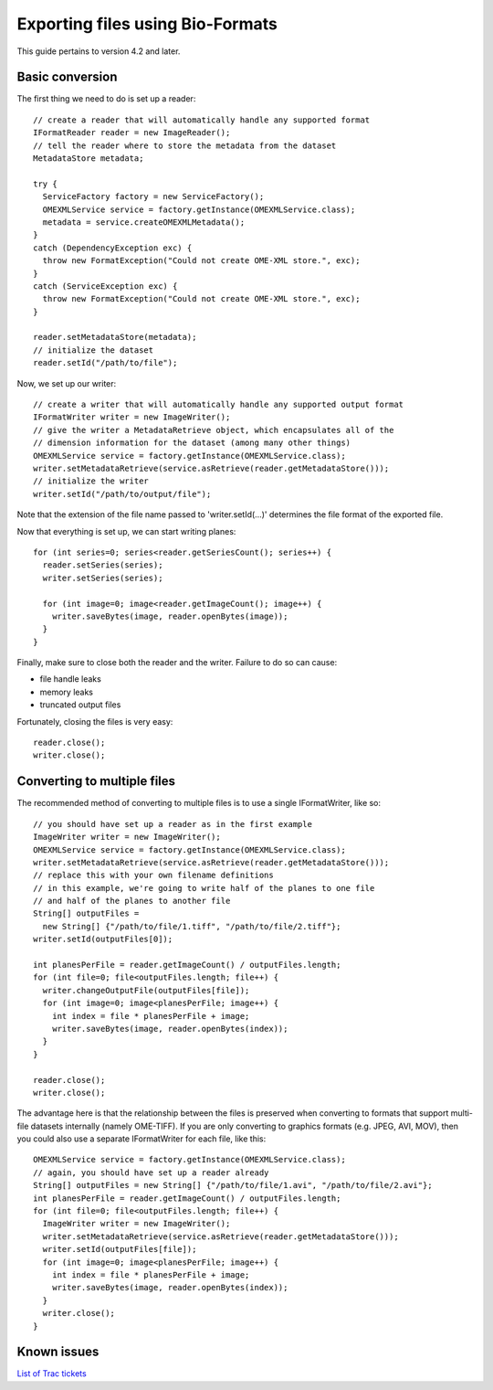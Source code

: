 Exporting files using Bio-Formats
=================================

This guide pertains to version 4.2 and later.

Basic conversion
----------------

The first thing we need to do is set up a reader:

::

      // create a reader that will automatically handle any supported format
      IFormatReader reader = new ImageReader();
      // tell the reader where to store the metadata from the dataset
      MetadataStore metadata;

      try {
        ServiceFactory factory = new ServiceFactory();
        OMEXMLService service = factory.getInstance(OMEXMLService.class);
        metadata = service.createOMEXMLMetadata();
      }
      catch (DependencyException exc) {
        throw new FormatException("Could not create OME-XML store.", exc);
      }
      catch (ServiceException exc) {
        throw new FormatException("Could not create OME-XML store.", exc);
      }

      reader.setMetadataStore(metadata);
      // initialize the dataset
      reader.setId("/path/to/file");

Now, we set up our writer:

::

      // create a writer that will automatically handle any supported output format
      IFormatWriter writer = new ImageWriter();
      // give the writer a MetadataRetrieve object, which encapsulates all of the
      // dimension information for the dataset (among many other things)
      OMEXMLService service = factory.getInstance(OMEXMLService.class);
      writer.setMetadataRetrieve(service.asRetrieve(reader.getMetadataStore()));
      // initialize the writer
      writer.setId("/path/to/output/file");

Note that the extension of the file name passed to 'writer.setId(…)'
determines the file format of the exported file.

Now that everything is set up, we can start writing planes:

::

      for (int series=0; series<reader.getSeriesCount(); series++) {
        reader.setSeries(series);
        writer.setSeries(series);

        for (int image=0; image<reader.getImageCount(); image++) {
          writer.saveBytes(image, reader.openBytes(image));
        }
      }

Finally, make sure to close both the reader and the writer. Failure to
do so can cause:

-  file handle leaks
-  memory leaks
-  truncated output files

Fortunately, closing the files is very easy:

::

      reader.close();
      writer.close();

Converting to multiple files
----------------------------

The recommended method of converting to multiple files is to use a
single IFormatWriter, like so:

::

      // you should have set up a reader as in the first example
      ImageWriter writer = new ImageWriter();
      OMEXMLService service = factory.getInstance(OMEXMLService.class);
      writer.setMetadataRetrieve(service.asRetrieve(reader.getMetadataStore()));
      // replace this with your own filename definitions
      // in this example, we're going to write half of the planes to one file
      // and half of the planes to another file
      String[] outputFiles =
        new String[] {"/path/to/file/1.tiff", "/path/to/file/2.tiff"};
      writer.setId(outputFiles[0]);

      int planesPerFile = reader.getImageCount() / outputFiles.length;
      for (int file=0; file<outputFiles.length; file++) {
        writer.changeOutputFile(outputFiles[file]);
        for (int image=0; image<planesPerFile; image++) {
          int index = file * planesPerFile + image;
          writer.saveBytes(image, reader.openBytes(index));
        }
      }

      reader.close();
      writer.close();

The advantage here is that the relationship between the files is
preserved when converting to formats that support multi-file datasets
internally (namely OME-TIFF). If you are only converting to graphics
formats (e.g. JPEG, AVI, MOV), then you could also use a separate
IFormatWriter for each file, like this:

::

      OMEXMLService service = factory.getInstance(OMEXMLService.class);
      // again, you should have set up a reader already
      String[] outputFiles = new String[] {"/path/to/file/1.avi", "/path/to/file/2.avi"};
      int planesPerFile = reader.getImageCount() / outputFiles.length;
      for (int file=0; file<outputFiles.length; file++) {
        ImageWriter writer = new ImageWriter();
        writer.setMetadataRetrieve(service.asRetrieve(reader.getMetadataStore()));
        writer.setId(outputFiles[file]);
        for (int image=0; image<planesPerFile; image++) {
          int index = file * planesPerFile + image;
          writer.saveBytes(image, reader.openBytes(index));
        }
        writer.close();
      }

Known issues
------------

`List of Trac tickets
<https://trac.openmicroscopy.org/ome/query?status=accepted&status=new&status=reopened&keywords=~export&component=Bio-Formats&col=id&col=summary&col=status&col=type&col=priority&col=milestone&col=component&order=priority>`_
